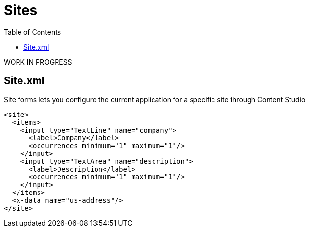 = Sites
:toc: right
:imagesdir: images

WORK IN PROGRESS

== Site.xml

Site forms lets you configure the current application for a specific site through Content Studio

[source,xml]
----
<site>
  <items>
    <input type="TextLine" name="company">
      <label>Company</label>
      <occurrences minimum="1" maximum="1"/>
    </input>
    <input type="TextArea" name="description">
      <label>Description</label>
      <occurrences minimum="1" maximum="1"/>
    </input>
  </items>
  <x-data name="us-address"/>
</site>
----
